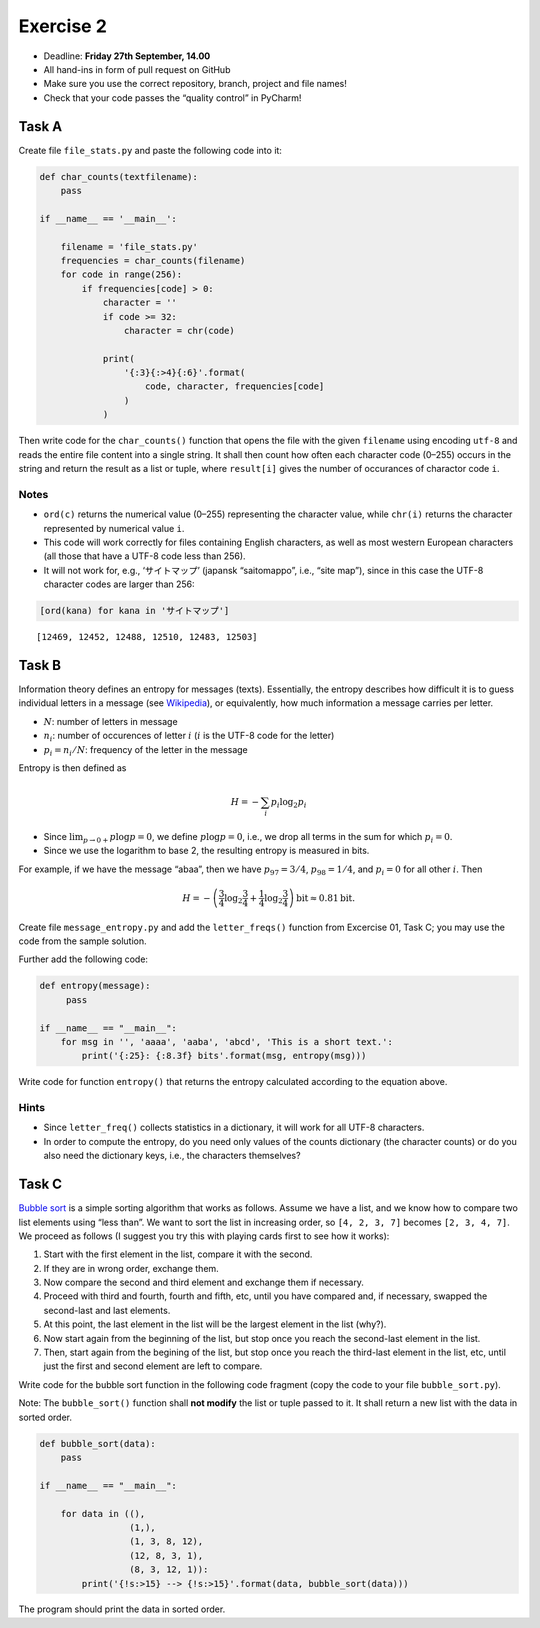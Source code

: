 Exercise 2
----------

-  Deadline: **Friday 27th September, 14.00**
-  All hand-ins in form of pull request on GitHub
-  Make sure you use the correct repository, branch, project and file
   names!
-  Check that your code passes the “quality control” in PyCharm!


Task A
~~~~~~

Create file ``file_stats.py`` and paste the following code into it:

.. code:: python

   def char_counts(textfilename):
       pass

   if __name__ == '__main__':

       filename = 'file_stats.py'
       frequencies = char_counts(filename)
       for code in range(256):
           if frequencies[code] > 0:
               character = ''
               if code >= 32:
                   character = chr(code)
               
               print(
                   '{:3}{:>4}{:6}'.format(
                       code, character, frequencies[code]
                   )
               )

Then write code for the ``char_counts()`` function that opens the file
with the given ``filename`` using encoding ``utf-8`` and reads the
entire file content into a single string. It shall then count how often
each character code (0–255) occurs in the string and return the result
as a list or tuple, where ``result[i]`` gives the number of occurances
of charactor code ``i``.

Notes
^^^^^

-  ``ord(c)`` returns the numerical value (0–255) representing the
   character value, while ``chr(i)`` returns the character represented
   by numerical value ``i``.
-  This code will work correctly for files containing English
   characters, as well as most western European characters (all those
   that have a UTF-8 code less than 256).
-  It will not work for, e.g., ‘サイトマップ’ (japansk “saitomappo”,
   i.e., “site map”), since in this case the UTF-8 character codes are
   larger than 256:

.. code:: ipython3

    [ord(kana) for kana in 'サイトマップ']




.. parsed-literal::

    [12469, 12452, 12488, 12510, 12483, 12503]



Task B
~~~~~~

Information theory defines an entropy for messages (texts). Essentially,
the entropy describes how difficult it is to guess individual letters in
a message (see
`Wikipedia <http://en.wikipedia.org/wiki/Entropy_%28information_theory%29>`__),
or equivalently, how much information a message carries per letter.

-  :math:`N`: number of letters in message
-  :math:`n_i`: number of occurences of letter :math:`i` (:math:`i` is
   the UTF-8 code for the letter)
-  :math:`p_i = n_i/N`: frequency of the letter in the message

Entropy is then defined as

.. math::

       H = - \sum_i p_i \log_2 p_i

-  Since :math:`\lim_{p\to 0+} p \log p = 0`, we define
   :math:`p\log p=0`, i.e., we drop all terms in the sum for which
   :math:`p_i=0`.
-  Since we use the logarithm to base 2, the resulting entropy is
   measured in bits.

For example, if we have the message “abaa”, then we have
:math:`p_{97} = 3/4`, :math:`p_{98} = 1/4`, and :math:`p_i = 0` for all
other :math:`i`. Then

.. math::


       H = - \left(\frac{3}{4} \log_2 \frac{3}{4} 
         + \frac{1}{4} \log_2 \frac{3}{4} \right) \text{bit} \approx 0.81 \text{bit}.

Create file ``message_entropy.py`` and add the ``letter_freqs()``
function from Excercise 01, Task C; you may use the code from the sample
solution.

Further add the following code:

.. code:: python


   def entropy(message):
        pass

   if __name__ == "__main__":
       for msg in '', 'aaaa', 'aaba', 'abcd', 'This is a short text.':
           print('{:25}: {:8.3f} bits'.format(msg, entropy(msg)))

Write code for function ``entropy()`` that returns the entropy
calculated according to the equation above.

Hints
^^^^^

-  Since ``letter_freq()`` collects statistics in a dictionary, it will
   work for all UTF-8 characters.
-  In order to compute the entropy, do you need only values of the
   counts dictionary (the character counts) or do you also need the
   dictionary keys, i.e., the characters themselves?

Task C
~~~~~~

`Bubble sort <http://en.wikipedia.org/wiki/Bubble_sort>`__ is a simple
sorting algorithm that works as follows. Assume we have a list, and we
know how to compare two list elements using “less than”. We want to sort
the list in increasing order, so ``[4, 2, 3, 7]`` becomes
``[2, 3, 4, 7]``. We proceed as follows (I suggest you try this with
playing cards first to see how it works):

1. Start with the first element in the list, compare it with the second.
2. If they are in wrong order, exchange them.
3. Now compare the second and third element and exchange them if
   necessary.
4. Proceed with third and fourth, fourth and fifth, etc, until you have
   compared and, if necessary, swapped the second-last and last
   elements.
5. At this point, the last element in the list will be the largest
   element in the list (why?).
6. Now start again from the beginning of the list, but stop once you
   reach the second-last element in the list.
7. Then, start again from the begining of the list, but stop once you
   reach the third-last element in the list, etc, until just the first
   and second element are left to compare.

Write code for the bubble sort function in the following code fragment
(copy the code to your file ``bubble_sort.py``).

Note: The ``bubble_sort()`` function shall **not modify** the list or
tuple passed to it. It shall return a new list with the data in sorted
order.

.. code:: python

   def bubble_sort(data):
       pass

   if __name__ == "__main__":

       for data in ((),
                    (1,),
                    (1, 3, 8, 12),
                    (12, 8, 3, 1),
                    (8, 3, 12, 1)):
           print('{!s:>15} --> {!s:>15}'.format(data, bubble_sort(data)))

The program should print the data in sorted order.
